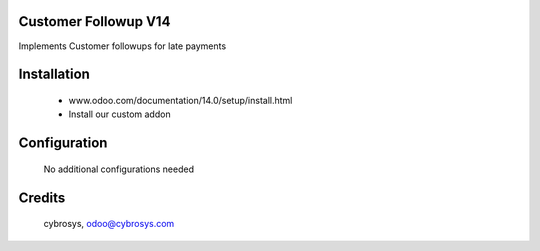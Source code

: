 Customer Followup V14
=====================
Implements Customer followups for late payments

Installation
============
	- www.odoo.com/documentation/14.0/setup/install.html
	- Install our custom addon

Configuration
=============

    No additional configurations needed

Credits
=======
     cybrosys, odoo@cybrosys.com
